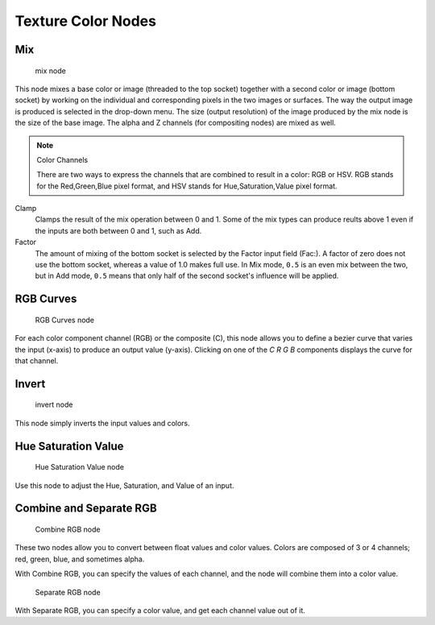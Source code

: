 
..    TODO/Review: {{review|im=examples}} .


*******************
Texture Color Nodes
*******************

Mix
===

.. figure:: /images/Doc26-textures-nodes-color-mix.jpg

   mix node


This node mixes a base color or image (threaded to the top socket)
together with a second color or image (bottom socket)
by working on the individual and corresponding pixels in the two images or surfaces.
The way the output image is produced is selected in the drop-down menu. The size
(output resolution) of the image produced by the mix node is the size of the base image.
The alpha and Z channels (for compositing nodes) are mixed as well.

.. seealso::

   :term:`Color Blend Modes` for details on each blending mode.


.. note:: Color Channels

   There are two ways to express the channels that are combined to result in a color: RGB or HSV.
   RGB stands for the Red,Green,Blue pixel format,
   and HSV stands for Hue,Saturation,Value pixel format.


Clamp
   Clamps the result of the mix operation between 0 and 1.
   Some of the mix types can produce reults above 1 even if the inputs are both between 0 and 1, such as Add.

Factor
   The amount of mixing of the bottom socket is selected by the Factor input field (Fac:).
   A factor of zero does not use the bottom socket, whereas a value of 1.0 makes full use.
   In Mix mode, ``0.5`` is an even mix between the two, but in Add mode,
   ``0.5`` means that only half of the second socket's influence will be applied.


RGB Curves
==========

.. figure:: /images/Doc26-textures-nodes-color-rgbCurves.jpg
   :width: 250px

   RGB Curves node


For each color component channel (RGB) or the composite (C),
this node allows you to define a bezier curve that varies the input (x-axis) to produce an output value (y-axis).
Clicking on one of the *C R G B* components displays the curve for that channel.

.. seealso::

   - Read more about using the :ref:`Curve Widget <curve-widget>`.
   - :doc:`RGB Curves node in the compositor </composite_nodes/types/color/index>` (includes examples)


Invert
======

.. figure:: /images/Doc26-textures-nodes-color-invert.jpg

   invert node


This node simply inverts the input values and colors.


Hue Saturation Value
====================

.. figure:: /images/Doc26-textures-nodes-color-hsv.jpg
   :width: 300px

   Hue Saturation Value node


Use this node to adjust the Hue, Saturation, and Value of an input.


Combine and Separate RGB
========================

.. figure:: /images/Doc26-textures-nodes-color-combineRgb.jpg
   :width: 250px

   Combine RGB node


These two nodes allow you to convert between float values and color values.
Colors are composed of 3 or 4 channels; red, green, blue, and sometimes alpha.

With Combine RGB, you can specify the values of each channel,
and the node will combine them into a color value.


.. figure:: /images/Doc26-textures-nodes-color-separateRgb.jpg
   :width: 250px

   Separate RGB node


With Separate RGB, you can specify a color value, and get each channel value out of it.


